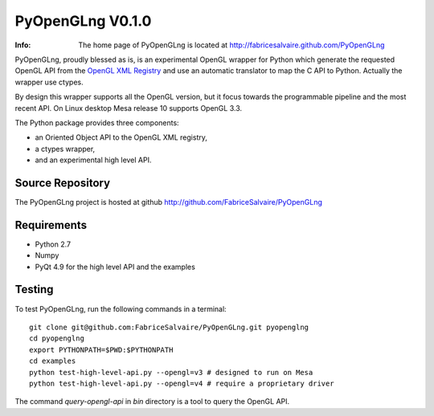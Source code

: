 =================
PyOpenGLng V0.1.0
=================

:Info: The home page of PyOpenGLng is located at http://fabricesalvaire.github.com/PyOpenGLng

PyOpenGLng, proudly blessed as is, is an experimental OpenGL wrapper for Python which generate the
requested OpenGL API from the `OpenGL XML Registry
<https://cvs.khronos.org/svn/repos/ogl/trunk/doc/registry/public/api>`_ and use an automatic
translator to map the C API to Python. Actually the wrapper use ctypes.

By design this wrapper supports all the OpenGL version, but it focus towards the programmable
pipeline and the most recent API. On Linux desktop Mesa release 10 supports OpenGL 3.3.

The Python package provides three components:

* an Oriented Object API to the OpenGL XML registry,
* a ctypes wrapper,
* and an experimental high level API.

Source Repository
-----------------

The PyOpenGLng project is hosted at github
http://github.com/FabriceSalvaire/PyOpenGLng
 
Requirements
------------

* Python 2.7
* Numpy
* PyQt 4.9 for the high level API and the examples

Testing
-------

To test PyOpenGLng, run the following commands in a terminal::

  git clone git@github.com:FabriceSalvaire/PyOpenGLng.git pyopenglng
  cd pyopenglng
  export PYTHONPATH=$PWD:$PYTHONPATH
  cd examples
  python test-high-level-api.py --opengl=v3 # designed to run on Mesa
  python test-high-level-api.py --opengl=v4 # require a proprietary driver

The command *query-opengl-api* in *bin* directory is a tool to query the OpenGL API.

..
   Building & Installing
   ---------------------

   Download and unpack the source, then run the following commands in a terminal::

     python setup.py build
     python setup.py install

.. End
